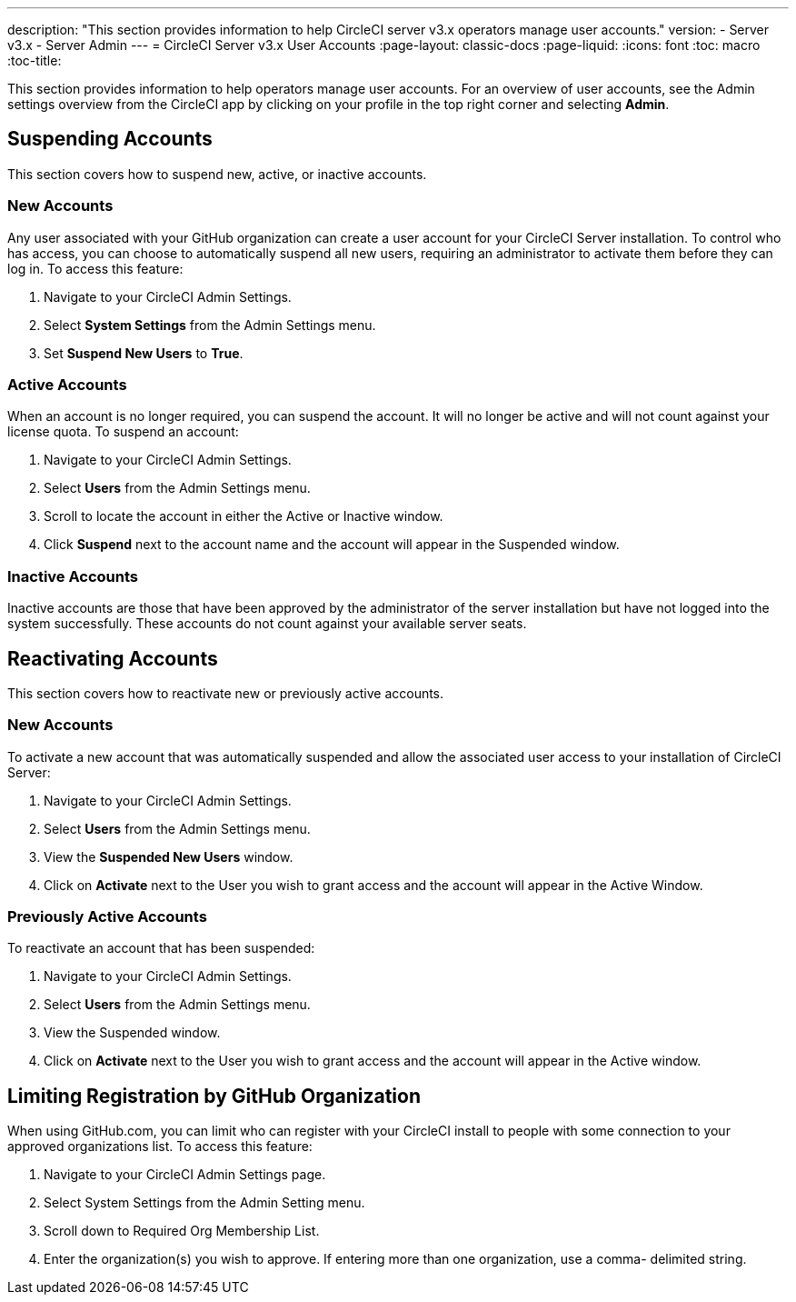 ---
description: "This section provides information to help CircleCI server v3.x  operators manage user accounts."
version:
- Server v3.x
- Server Admin
---
= CircleCI Server v3.x User Accounts
:page-layout: classic-docs
:page-liquid:
:icons: font
:toc: macro
:toc-title:

This section provides information to help operators manage user accounts. For an overview of user accounts, see the Admin settings overview from the CircleCI app by clicking on your profile in the top right corner and selecting *Admin*.

toc::[]

## Suspending Accounts
This section covers how to suspend new, active, or inactive accounts.

### New Accounts

Any user associated with your GitHub organization can create a user account for your CircleCI Server installation. To control who has access, you can choose to automatically suspend all new users, requiring an administrator to activate them before they can log in. To access this feature:

. Navigate to your CircleCI Admin Settings.
. Select *System Settings* from the Admin Settings menu.
. Set *Suspend New Users* to *True*.

### Active Accounts
When an account is no longer required, you can suspend the account. It will no longer be active and will not count against your license quota. To suspend an account:

. Navigate to your CircleCI Admin Settings.
. Select *Users* from the Admin Settings menu.
. Scroll to locate the account in either the Active or Inactive window.
. Click *Suspend* next to the account name and the account will appear in the Suspended window.

### Inactive Accounts
Inactive accounts are those that have been approved by the administrator of the server installation but have not logged into the system successfully. These accounts do not count against your available server seats.

## Reactivating Accounts
This section covers how to reactivate new or previously active accounts.

### New Accounts
To activate a new account that was automatically suspended and allow the associated user access to your installation of CircleCI Server:

. Navigate to your CircleCI Admin Settings.
. Select *Users* from the Admin Settings menu.
. View the *Suspended New Users* window.
. Click on *Activate* next to the User you wish to grant access and the account will appear in the Active Window.

### Previously Active Accounts
To reactivate an account that has been suspended:

. Navigate to your CircleCI Admin Settings.
. Select *Users* from the Admin Settings menu.
. View the Suspended window.
. Click on *Activate* next to the User you wish to grant access and the account will appear in the Active window.

## Limiting Registration by GitHub Organization
When using GitHub.com, you can limit who can register with your CircleCI install to people with some connection to your approved organizations list. To access this feature:

. Navigate to your CircleCI Admin Settings page.
. Select System Settings from the Admin Setting menu.
. Scroll down to Required Org Membership List.
. Enter the organization(s) you wish to approve. If entering more than one organization, use a comma- delimited string.